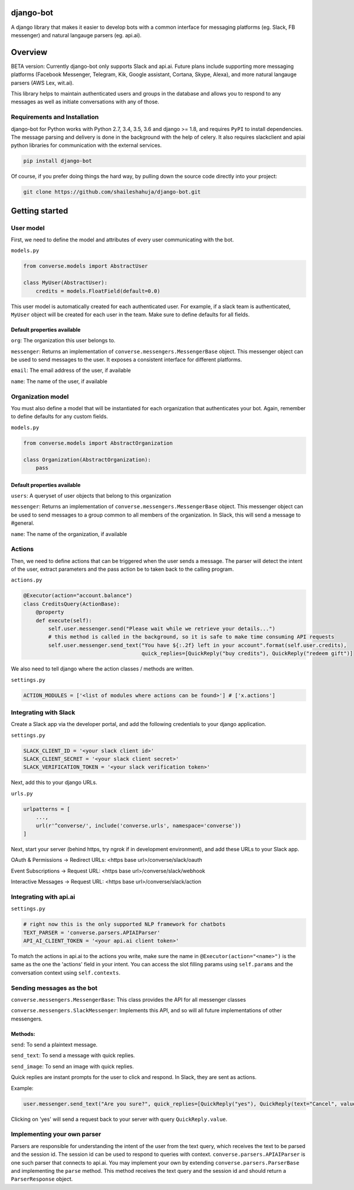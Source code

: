django-bot
==========
A django library that makes it easier to develop bots with a common interface for messaging platforms (eg. Slack, FB messenger) and natural langauge parsers (eg. api.ai).

|build-status| |pypi-version|

.. |build-status| image:: https://travis-ci.org/shaileshahuja/django-bot.svg?branch=develop
    :target: https://travis-ci.org/shaileshahuja/django-bot
.. |pypi-version| image:: https://badge.fury.io/py/django-bot.svg
    :target: https://pypi.python.org/pypi/django-bot

Overview
========
BETA version: Currently django-bot only supports Slack and api.ai. Future plans include supporting more messaging platforms (Facebook Messenger, Telegram, Kik, Google assistant, Cortana, Skype, Alexa), and more natural langauge parsers (AWS Lex, wit.ai).

This library helps to maintain authenticated users and groups in the database and allows you to respond to any messages as well as initiate conversations with any of those.

Requirements and Installation
*****************************

django-bot for Python works with Python 2.7, 3.4, 3.5, 3.6 and django >= 1.8, and requires ``PyPI`` to install dependencies. The message parsing and delivery is done in the background with the help of celery. It also requires slackclient and apiai python libraries for communication with the external services. 

.. code-block:: bash

    pip install django-bot

Of course, if you prefer doing things the hard way, by pulling down the source code directly into your project:

.. code-block:: bash

    git clone https://github.com/shaileshahuja/django-bot.git

Getting started
===============

User model
**********

First, we need to define the model and attributes of every user communicating with the bot.

``models.py``

.. code-block:: python

   from converse.models import AbstractUser

   class MyUser(AbstractUser):
       credits = models.FloatField(default=0.0)

This user model is automatically created for each authenticated user. For example, if a slack team is authenticated, ``MyUser`` object will be created for each user in the team. Make sure to define defaults for all fields.

Default properties available
^^^^^^^^^^^^^^^^^^^^^^^^^^^^

``org``: The organization this user belongs to.

``messenger``: Returns an implementation of ``converse.messengers.MessengerBase`` object. This messenger object can be used to send messages to the user. It exposes a consistent interface for different platforms.

``email``: The email address of the user, if available

``name``: The name of the user, if available

Organization model
******************

You must also define a model that will be instantiated for each organization that authenticates your bot. Again, remember to define defaults for any custom fields.

``models.py``

.. code-block:: python

   from converse.models import AbstractOrganization

   class Organization(AbstractOrganization):
       pass

Default properties available
^^^^^^^^^^^^^^^^^^^^^^^^^^^^

``users``: A queryset of user objects that belong to this organization

``messenger``: Returns an implementation of ``converse.messengers.MessengerBase`` object. This messenger object can be used to send messages to a group common to all members of the organization. In Slack, this will send a message to #general.

``name``: The name of the organization, if available

Actions
*******

Then, we need to define actions that can be triggered when the user sends a message. The parser will detect the intent of the user, extract parameters and the pass action be to taken back to the calling program.

``actions.py``

.. code-block:: python

   @Executor(action="account.balance")
   class CreditsQuery(ActionBase):
       @property
       def execute(self):
           self.user.messenger.send("Please wait while we retrieve your details...")
           # this method is called in the background, so it is safe to make time consuming API requests
           self.user.messenger.send_text("You have ${:.2f} left in your account".format(self.user.credits),
                                         quick_replies=[QuickReply("buy credits"), QuickReply("redeem gift")]

We also need to tell django where the action classes / methods are written.

``settings.py``

.. code-block:: python

   ACTION_MODULES = ['<list of modules where actions can be found>'] # ['x.actions']

Integrating with Slack
**********************
Create a Slack app via the developer portal, and add the following credentials to your django application.

``settings.py``

.. code-block:: python

   SLACK_CLIENT_ID = '<your slack client id>'
   SLACK_CLIENT_SECRET = '<your slack client secret>'
   SLACK_VERIFICATION_TOKEN = '<your slack verification token>'

Next, add this to your django URLs.

``urls.py``

.. code-block:: python

   urlpatterns = [
       ...,
       url(r'^converse/', include('converse.urls', namespace='converse'))
   ]

Next, start your server (behind https, try ngrok if in development environment), and add these URLs to your Slack app.

OAuth & Permissions -> Redirect URLs: <https base url>/converse/slack/oauth

Event Subscriptions -> Request URL: <https base url>/converse/slack/webhook

Interactive Messages -> Request URL: <https base url>/converse/slack/action

Integrating with api.ai
***********************

``settings.py``

.. code-block:: python

   # right now this is the only supported NLP framework for chatbots
   TEXT_PARSER = 'converse.parsers.APIAIParser'
   API_AI_CLIENT_TOKEN = '<your api.ai client token>'

To match the actions in api.ai to the actions you write, make sure the name in ``@Executor(action="<name>")`` is the same as the one the 'actions' field in your intent. You can access the slot filling params using ``self.params`` and the conversation context using ``self.contexts``.

Sending messages as the bot
***************************

``converse.messengers.MessengerBase``: This class provides the API for all messenger classes

``converse.messengers.SlackMessenger``: Implements this API, and so will all future implementations of other messengers.

Methods:
^^^^^^^^
``send``: To send a plaintext message.

``send_text``: To send a message with quick replies.

``send_image``: To send an image with quick replies.

Quick replies are instant prompts for the user to click and respond. In Slack, they are sent as actions.

Example:

.. code-block:: python

   user.messenger.send_text("Are you sure?", quick_replies=[QuickReply("yes"), QuickReply(text="Cancel", value="No")])

Clicking on 'yes' will send a request back to your server with query ``QuickReply.value``.

Implementing your own parser
****************************
Parsers are responsible for understanding the intent of the user from the text query, which receives the text to be parsed and the session id. The session id can be used to respond to queries with context.
``converse.parsers.APIAIParser`` is one such parser that connects to api.ai. You may implement your own by extending ``converse.parsers.ParserBase`` and implementing the ``parse`` method. This method receives the text query and the session id and should return a ``ParserResponse`` object.


